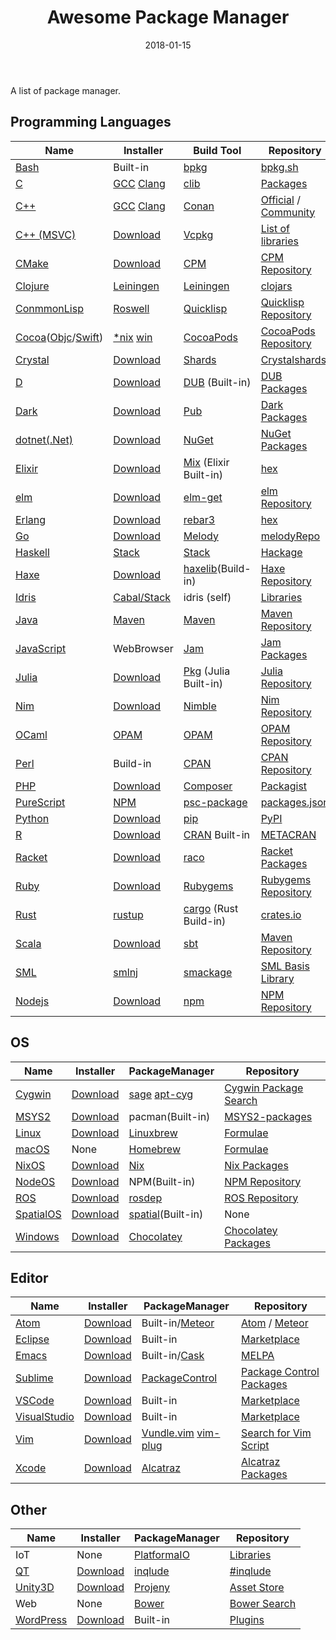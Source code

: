 #+TITLE:     Awesome Package Manager
#+AUTHOR:    damon-kwok
#+EMAIL:     damon-kwok@outlook.com
#+DATE:      2018-01-15
#+OPTIONS: toc:nil creator:nil author:nil email:nil timestamp:nil html-postamble:nil
#+TODO: TODO DOING DONE

A list of package manager.


[[https://imgs.xkcd.com/comics/packages.png]]

** Programming Languages

| Name              | Installer   | Build Tool            | Repository           |
|-------------------+-------------+-----------------------+----------------------|
| [[https://tiswww.case.edu/php/chet/bash/bashtop.html][Bash]]              | Built-in    | [[https://github.com/bpkg/bpkg][bpkg]]                  | [[http://www.bpkg.sh/][bpkg.sh]]              |
| [[http://www.open-std.org/JTC1/SC22/WG14/][C]]                 | [[https://gcc.gnu.org/][GCC]] [[http://clang.llvm.org/][Clang]]   | [[https://github.com/clibs/clib/wiki/Packages][clib]]                  | [[https://github.com/clibs/clib/wiki/Packages][Packages]]             |
| [[http://www.cplusplus.com/][C++]]               | [[https://gcc.gnu.org/][GCC]] [[http://clang.llvm.org/][Clang]]   | [[https://conan.io/][Conan]]                 | [[https://bintray.com/conan][Official]] / [[https://bintray.com/bincrafters/public-conan][Community]] |
| [[https://www.visualstudio.com/][C++ (MSVC)]]        | [[https://www.visualstudio.com/downloads/][Download]]    | [[https://github.com/Microsoft/vcpkg][Vcpkg]]                 | [[https://blogs.msdn.microsoft.com/vcblog/2016/09/19/vcpkg-a-tool-to-acquire-and-build-c-open-source-libraries-on-windows/][List of libraries]]    |
| [[https://cmake.org/][CMake]]             | [[https://cmake.org/download][Download]]    | [[https://github.com/iauns/cpm][CPM]]                   | [[http://www.cpm.rocks/][CPM Repository]]       |
| [[https://clojure.org/][Clojure]]           | [[https://leiningen.org/][Leiningen]]   | [[https://leiningen.org/][Leiningen]]             | [[https://clojars.org/][clojars]]              |
| [[https://common-lisp.net/][ConmmonLisp]]       | [[https://github.com/roswell/roswell][Roswell]]     | [[https://www.quicklisp.org/][Quicklisp]]             | [[https://www.quicklisp.org/beta/releases.html][Quicklisp Repository]] |
| [[https://cocoapods.org/][Cocoa]]([[https://developer.apple.com/library/content/documentation/Cocoa/Conceptual/ProgrammingWithObjectiveC/Introduction/Introduction.html][Objc]]/[[https://swift.org/][Swift]]) | [[https://swift.org/download/][*nix]] [[https://swiftforwindows.github.io/][win]]    | [[https://cocoapods.org/][CocoaPods]]             | [[https://cocoapods.org/][CocoaPods Repository]] |
| [[https://crystal-lang.org/][Crystal]]           | [[https://crystal-lang.org/docs/installation/][Download]]    | [[https://github.com/crystal-lang/shards][Shards]]                | [[https://crystalshards.herokuapp.com/][Crystalshards]]        |
| [[https://dlang.org/][D]]                 | [[https://dlang.org/download.html][Download]]    | [[http://code.dlang.org/][DUB]] (Built-in)        | [[http://code.dlang.org/][DUB Packages]]         |
| [[https://www.dartlang.org/tools/pub][Dark]]              | [[https://www.dartlang.org/install][Download]]    | [[https://www.dartlang.org/tools/pub][Pub]]                   | [[https://pub.dartlang.org/][Dark Packages]]        |
| [[https://dotnet.github.io/][dotnet(.Net)]]      | [[https://www.microsoft.com/net/download/linux][Download]]    | [[https://www.nuget.org/][NuGet]]                 | [[https://www.nuget.org/][NuGet Packages]]       |
| [[https://elixir-lang.org/install.html][Elixir]]            | [[https://elixir-lang.org/install.html][Download]]    | [[https://elixir-lang.org/getting-started/mix-otp/introduction-to-mix.html][Mix]] (Elixir Built-in) | [[https://hex.pm/][hex]]                  |
| [[http://elm-lang.org/][elm]]               | [[https://guide.elm-lang.org/install.html][Download]]    | [[http://elm-lang.org/blog/announce/package-manager][elm-get]]               | [[http://package.elm-lang.org/][elm Repository]]       |
| [[http://www.erlang.org/][Erlang]]            | [[http://www.erlang.org/][Download]]    | [[https://s3.amazonaws.com/rebar3/rebar3][rebar3]]                | [[https://hex.pm/][hex]]                  |
| [[https://golang.org/][Go]]                | [[https://golang.org/dl/][Download]]    | [[https://melody.sh/docs/howto/install/][Melody]]                | [[https://melody.sh/repo/][melodyRepo]]           |
| [[https://www.haskell.org/][Haskell]]           | [[http://haskellstack.org][Stack]]       | [[http://haskellstack.org][Stack]]                 | [[https://hackage.haskell.org/][Hackage]]              |
| [[https://haxe.org/][Haxe]]              | [[https://haxe.org/download/][Download]]    | [[https://lib.haxe.org][haxelib]](Build-in)     | [[https://lib.haxe.org/][Haxe Repository]]      |
| [[https://www.idris-lang.org/][Idris]]             | [[https://www.idris-lang.org/download/][Cabal/Stack]] | idris (self)          | [[https://github.com/idris-lang/Idris-dev/wiki/Libraries][Libraries]]            |
| [[https://www.java.com/][Java]]              | [[http://maven.apache.org/][Maven]]       | [[http://maven.apache.org/][Maven]]                 | [[http://search.maven.org/][Maven Repository]]     |
| [[https://www.javascript.com/][JavaScript]]        | WebBrowser  | [[http://www.jamjs.org/][Jam]]                   | [[http://www.jamjs.org/packages/][Jam Packages]]         |
| [[https://julialang.org/][Julia]]             | [[https://julialang.org/downloads/][Download]]    | [[https://pkg.julialang.org/][Pkg]] (Julia Built-in)  | [[https://pkg.julialang.org/][Julia Repository]]     |
| [[https://nim-lang.org/docs/lib.html][Nim]]               | [[https://nim-lang.org/install.html][Download]]    | [[https://github.com/nim-lang/nimble][Nimble]]                | [[https://nim-lang.org/docs/lib.html][Nim Repository]]       |
| [[https://ocaml.org/][OCaml]]             | [[https://opam.ocaml.org/][OPAM]]        | [[https://opam.ocaml.org/packages/][OPAM]]                  | [[https://opam.ocaml.org/packages/][OPAM Repository]]      |
| [[https://www.perl.org/][Perl]]              | Build-in    | [[https://www.cpan.org/][CPAN]]                  | [[https://www.cpan.org/][CPAN Repository]]      |
| [[http://php.net/][PHP]]               | [[http://php.net/downloads.php][Download]]    | [[https://getcomposer.org][Composer]]              | [[https://packagist.org/][Packagist]]            |
| [[http://www.purescript.org/][PureScript]]        | [[https://github.com/purescript/documentation/blob/master/guides/Getting-Started.md][NPM]]         | [[https://github.com/purescript/psc-package][psc-package]]           | [[https://github.com/purescript/package-sets/blob/master/packages.json][packages.json]]        |
| [[https://www.python.org/][Python]]            | [[https://www.python.org/][Download]]    | [[https://pypi.python.org/pypi/pip/][pip]]                   | [[https://pypi.python.org/pypi/pip/][PyPI]]                 |
| [[https://cran.r-project.org/][R]]                 | [[https://cran.r-project.org/][Download]]    | [[https://www.r-pkg.org][CRAN]] Built-in         | [[https://www.r-pkg.org/][METACRAN]]             |
| [[http://racket-lang.org/][Racket]]            | [[http://download.racket-lang.org/][Download]]    | [[https://docs.racket-lang.org/raco/][raco]]                  | [[http://pkgs.racket-lang.org/][Racket Packages]]      |
| [[https://www.ruby-lang.org/][Ruby]]              | [[https://www.ruby-lang.org/][Download]]    | [[https://rubygems.org/][Rubygems]]              | [[https://rubygems.org/][Rubygems Repository]]  |
| [[https://www.rust-lang.org/][Rust]]              | [[https://www.rustup.rs/][rustup]]      | [[https://github.com/rust-lang/cargo/][cargo]] (Rust Build-in) | [[https://crates.io/][crates.io]]            |
| [[http://www.scala-lang.org/][Scala]]             | [[http://www.scala-lang.org/][Download]]    | [[http://www.scala-sbt.org/][sbt]]                   | [[http://search.maven.org/][Maven Repository]]     |
| [[http://sml-family.org/Basis/][SML]]               | [[http://smlnj.org/][smlnj]]       | [[https://github.com/standardml/smackage][smackage]]              | [[http://sml-family.org/Basis/][SML Basis Library]]    |
| [[https://nodejs.org/][Nodejs]]            | [[https://nodejs.org/][Download]]    | [[https://www.npmjs.com/][npm]]                   | [[https://www.npmjs.com/][NPM Repository]]       |

** OS
| Name      | Installer | PackageManager    | Repository            |
|-----------+-----------+-------------------+-----------------------|
| [[https://www.cygwin.com/][Cygwin]]    | [[https://cygwin.com/install.html][Download]]  | [[https://github.com/svnpenn/sage][sage]] [[https://github.com/transcode-open/apt-cyg][apt-cyg]]      | [[https://cygwin.com/cgi-bin2/package-grep.cgi][Cygwin Package Search]] |
| [[http://www.msys2.org/][MSYS2]]     | [[http://www.msys2.org/][Download]]  | pacman(Built-in)  | [[https://github.com/alexpux/msys2-packages][MSYS2-packages]]        |
| [[https://www.kernel.org/][Linux]]     | [[https://www.kernel.org/][Download]]  | [[http://linuxbrew.sh/][Linuxbrew]]         | [[http://braumeister.org/][Formulae]]              |
| [[https://developer.apple.com/macos/][macOS]]     | None      | [[https://brew.sh/][Homebrew]]          | [[http://formulae.brew.sh/][Formulae]]              |
| [[https://nixos.org/][NixOS]]     | [[https://nixos.org/nixos/download.html][Download]]  | [[https://nixos.org/nix/][Nix]]               | [[https://nixos.org/nixpkgs/][Nix Packages]]          |
| [[http://node-os.com/][NodeOS]]    | [[https://github.com/NodeOS/NodeOS/releases][Download]]  | NPM(Built-in)     | [[https://www.npmjs.com/][NPM Repository]]        |
| [[http://www.ros.org/][ROS]]       | [[http://www.ros.org/][Download]]  | [[http://wiki.ros.org/rosdep][rosdep]]            | [[http://www.ros.org/browse/list.php][ROS Repository]]        |
| [[https://improbable.io/games][SpatialOS]] | [[https://improbable.io/get-spatialos][Download]]  | [[https://docs.improbable.io/reference/12.1/shared/spatial-cli/introduction][spatial]](Built-in) | None                  |
| [[https://www.microsoft.com/en-us/windows/][Windows]]   | [[https://www.microsoft.com/en-us/software-download/windows10ISO][Download]]  | [[https://chocolatey.org/][Chocolatey]]        | [[https://chocolatey.org/packages][Chocolatey Packages]]   |

** Editor
| Name         | Installer | PackageManager      | Repository               |
|--------------+-----------+---------------------+--------------------------|
| [[https://atom.io/][Atom]]         | [[https://atom.io/][Download]]  | Built-in/[[https://atmospherejs.com/][Meteor]]     | [[https://atom.io/packages][Atom]] / [[https://atmospherejs.com/][Meteor]]            |
| [[https://eclipse.org/][Eclipse]]      | [[https://www.eclipse.org/downloads/][Download]]  | Built-in            | [[https://marketplace.eclipse.org/][Marketplace]]              |
| [[https://www.gnu.org/software/emacs/][Emacs]]        | [[https://www.gnu.org/software/emacs/][Download]]  | Built-in/[[https://github.com/cask/cask][Cask]]       | [[https://melpa.org/#/][MELPA]]                    |
| [[https://www.sublimetext.com/][Sublime]]      | [[https://www.sublimetext.com/3][Download]]  | [[https://packagecontrol.io/][PackageControl]]      | [[https://packagecontrol.io/][Package Control Packages]] |
| [[https://code.visualstudio.com/][VSCode]]       | [[https://code.visualstudio.com/Download][Download]]  | Built-in            | [[https://marketplace.visualstudio.com/VSCode][Marketplace]]              |
| [[https://www.visualstudio.com/downloads/][VisualStudio]] | [[https://www.visualstudio.com/downloads/][Download]]  | Built-in            | [[https://marketplace.visualstudio.com/VSCode][Marketplace]]              |
| [[http://www.vim.org/][Vim]]          | [[https://vim.sourceforge.io/download.php][Download]]  | [[https://github.com/VundleVim/Vundle.Vim][Vundle.vim]] [[https://github.com/junegunn/vim-plug][vim-plug]] | [[https://vim.sourceforge.io/search.php][Search for Vim Script]]    |
| [[https://developer.apple.com/xcode/][Xcode]]        | [[https://developer.apple.com/xcode/][Download]]  | [[https://github.com/alcatraz/Alcatraz][Alcatraz]]            | [[https://github.com/alcatraz/alcatraz-packages][Alcatraz Packages]]        |

** Other
| Name      | Installer | PackageManager    | Repository   |
|-----------+-----------+-------------------+--------------|
| IoT       | None      | [[http://platformio.org/][PlatformaIO]]       | [[http://platformio.org/lib][Libraries]]    |
| [[https://www.qt.io/][QT]]        | [[https://www.qt.io/download][Download]]  | [[https://inqlude.org/get.html][inqlude]]           | [[https://inqlude.org/][#inqlude]]     |
| [[https://unity3d.com/][Unity3D]]   | [[https://unity3d.com/][Download]]  | [[https://github.com/modesttree/projeny][Projeny]]           | [[https://www.assetstore.unity3d.com/][Asset Store]]  |
| Web       | None      | [[https://bower.io/][Bower]]             | [[https://bower.io/search/][Bower Search]] |
| [[https://wordpress.org/][WordPress]] | [[https://wordpress.org/download/][Download]]  | Built-in          | [[https://libraries.io/wordpress][Plugins]]      |

